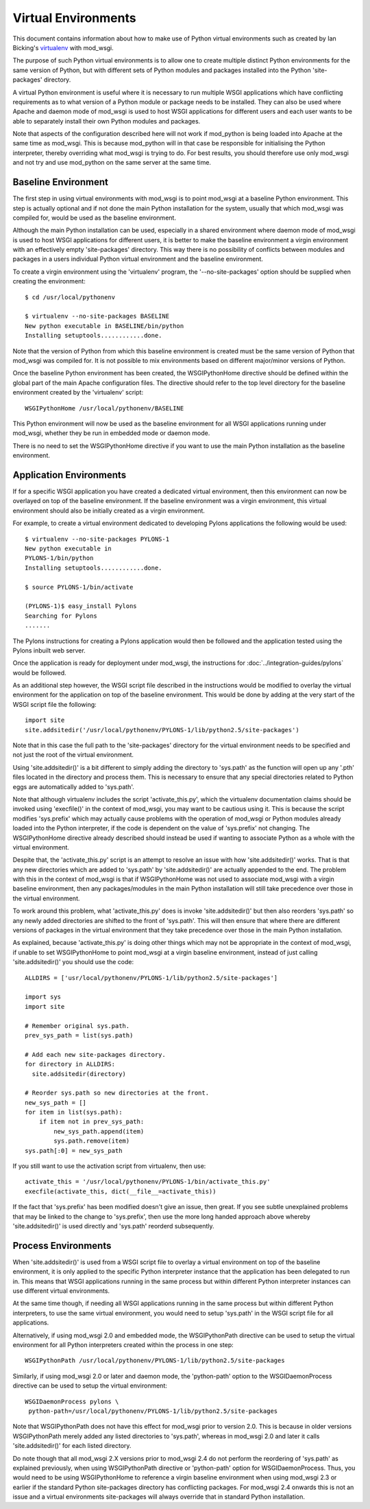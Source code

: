 ====================
Virtual Environments
====================

This document contains information about how to make use of Python virtual
environments such as created by Ian Bicking's
`virtualenv <http://pypi.python.org/pypi/virtualenv>`_ with mod_wsgi.

The purpose of such Python virtual environments is to allow one to create
multiple distinct Python environments for the same version of Python, but
with different sets of Python modules and packages installed into the
Python 'site-packages' directory.

A virtual Python environment is useful where it is necessary to run
multiple WSGI applications which have conflicting requirements as to what
version of a Python module or package needs to be installed. They can also
be used where Apache and daemon mode of mod_wsgi is used to host WSGI
applications for different users and each user wants to be able to
separately install their own Python modules and packages.

Note that aspects of the configuration described here will not work if
mod_python is being loaded into Apache at the same time as mod_wsgi. This
is because mod_python will in that case be responsible for initialising the
Python interpreter, thereby overriding what mod_wsgi is trying to do. For
best results, you should therefore use only mod_wsgi and not try and use
mod_python on the same server at the same time.

Baseline Environment
--------------------

The first step in using virtual environments with mod_wsgi is to point
mod_wsgi at a baseline Python environment. This step is actually optional
and if not done the main Python installation for the system, usually that
which mod_wsgi was compiled for, would be used as the baseline environment.

Although the main Python installation can be used, especially in a shared
environment where daemon mode of mod_wsgi is used to host WSGI applications
for different users, it is better to make the baseline environment a virgin
environment with an effectively empty 'site-packages' directory. This way
there is no possibility of conflicts between modules and packages in a users
individual Python virtual environment and the baseline environment.

To create a virgin environment using the 'virtualenv' program, the
'--no-site-packages' option should be supplied when creating the environment::

    $ cd /usr/local/pythonenv

    $ virtualenv --no-site-packages BASELINE
    New python executable in BASELINE/bin/python
    Installing setuptools............done.

Note that the version of Python from which this baseline environment is
created must be the same version of Python that mod_wsgi was compiled for.
It is not possible to mix environments based on different major/minor
versions of Python.

Once the baseline Python environment has been created, the WSGIPythonHome
directive should be defined within the global part of the main Apache
configuration files. The directive should refer to the top level directory
for the baseline environment created by the 'virtualenv' script::

    WSGIPythonHome /usr/local/pythonenv/BASELINE

This Python environment will now be used as the baseline environment for
all WSGI applications running under mod_wsgi, whether they be run in
embedded mode or daemon mode.

There is no need to set the WSGIPythonHome directive if you want to use
the main Python installation as the baseline environment.

Application Environments
------------------------

If for a specific WSGI application you have created a dedicated virtual
environment, then this environment can now be overlayed on top of the
baseline environment. If the baseline environment was a virgin environment,
this virtual environment should also be initially created as a virgin
environment.

For example, to create a virtual environment dedicated to developing Pylons
applications the following would be used::

    $ virtualenv --no-site-packages PYLONS-1
    New python executable in
    PYLONS-1/bin/python
    Installing setuptools............done.

    $ source PYLONS-1/bin/activate

    (PYLONS-1)$ easy_install Pylons
    Searching for Pylons
    .......

The Pylons instructions for creating a Pylons application would then be
followed and the application tested using the Pylons inbuilt web server.

Once the application is ready for deployment under mod_wsgi, the
instructions for :doc:`../integration-guides/pylons` would be
followed.

As an additional step however, the WSGI script file described in the
instructions would be modified to overlay the virtual environment for the
application on top of the baseline environment. This would be done by
adding at the very start of the WSGI script file the following::

    import site
    site.addsitedir('/usr/local/pythonenv/PYLONS-1/lib/python2.5/site-packages')

Note that in this case the full path to the 'site-packages' directory for
the virtual environment needs to be specified and not just the root of
the virtual environment.

Using 'site.addsitedir()' is a bit different to simply adding the directory
to 'sys.path' as the function will open up any '.pth' files located in the
directory and process them. This is necessary to ensure that any special
directories related to Python eggs are automatically added to 'sys.path'.

Note that although virtualenv includes the script 'activate_this.py', which
the virtualenv documentation claims should be invoked using 'execfile()' in
the context of mod_wsgi, you may want to be cautious using it. This is
because the script modifies 'sys.prefix' which may actually cause problems
with the operation of mod_wsgi or Python modules already loaded into the
Python interpreter, if the code is dependent on the value of 'sys.prefix'
not changing. The WSGIPythonHome directive already described should instead
be used if wanting to associate Python as a whole with the virtual
environment.

Despite that, the 'activate_this.py' script is an attempt to resolve an
issue with how 'site.addsitedir()' works. That is that any new directories
which are added to 'sys.path' by 'site.addsitedir()' are actually appended
to the end. The problem with this in the context of mod_wsgi is that if
WSGIPythonHome was not used to associate mod_wsgi with a virgin baseline
environment, then any packages/modules in the main Python installation will
still take precedence over those in the virtual environment.

To work around this problem, what 'activate_this.py' does is invoke
'site.addsitedir()' but then also reorders 'sys.path' so any newly added
directories are shifted to the front of 'sys.path'. This will then ensure
that where there are different versions of packages in the virtual environment
that they take precedence over those in the main Python installation.

As explained, because 'activate_this.py' is doing other things which may
not be appropriate in the context of mod_wsgi, if unable to set WSGIPythonHome
to point mod_wsgi at a virgin baseline environment, instead of just calling
'site.addsitedir()' you should use the code::

    ALLDIRS = ['usr/local/pythonenv/PYLONS-1/lib/python2.5/site-packages']

    import sys
    import site

    # Remember original sys.path.
    prev_sys_path = list(sys.path)

    # Add each new site-packages directory.
    for directory in ALLDIRS:
      site.addsitedir(directory)

    # Reorder sys.path so new directories at the front.
    new_sys_path = []
    for item in list(sys.path):
        if item not in prev_sys_path:
            new_sys_path.append(item)
            sys.path.remove(item)
    sys.path[:0] = new_sys_path

If you still want to use the activation script from virtualenv, then use::

    activate_this = '/usr/local/pythonenv/PYLONS-1/bin/activate_this.py'
    execfile(activate_this, dict(__file__=activate_this))

If the fact that 'sys.prefix' has been modified doesn't give an issue, then
great. If you see subtle unexplained problems that may be linked to the
change to 'sys.prefix', then use the more long handed approach above whereby
'site.addsitedir()' is used directly and 'sys.path' reorderd subsequently.

Process Environments
--------------------

When 'site.addsitedir()' is used from a WSGI script file to overlay a
virtual environment on top of the baseline environment, it is only applied
to the specific Python interpreter instance that the application has been
delegated to run in. This means that WSGI applications running in the same
process but within different Python interpreter instances can use different
virtual environments.

At the same time though, if needing all WSGI applications running in the
same process but within different Python interpreters, to use the same
virtual environment, you would need to setup 'sys.path' in the WSGI script
file for all applications.

Alternatively, if using mod_wsgi 2.0 and embedded mode, the WSGIPythonPath
directive can be used to setup the virtual environment for all Python
interpreters created within the process in one step::

    WSGIPythonPath /usr/local/pythonenv/PYLONS-1/lib/python2.5/site-packages

Similarly, if using mod_wsgi 2.0 or later and daemon mode, the
'python-path' option to the WSGIDaemonProcess directive can be used to
setup the virtual environment::

    WSGIDaemonProcess pylons \
     python-path=/usr/local/pythonenv/PYLONS-1/lib/python2.5/site-packages

Note that WSGIPythonPath does not have this effect for mod_wsgi prior to
version 2.0. This is because in older versions WSGIPythonPath merely added
any listed directories to 'sys.path', whereas in mod_wsgi 2.0 and later it
calls 'site.addsitedir()' for each listed directory.

Do note though that all mod_wsgi 2.X versions prior to mod_wsgi 2.4 do not
perform the reordering of 'sys.path' as explained previously, when using
WSGIPythonPath directive or 'python-path' option for WSGIDaemonProcess.
Thus, you would need to be using WSGIPythonHome to reference a virgin
baseline environment when using mod_wsgi 2.3 or earlier if the standard
Python site-packages directory has conflicting packages. For mod_wsgi 2.4
onwards this is not an issue and a virtual environments site-packages will
always override that in standard Python installation.
